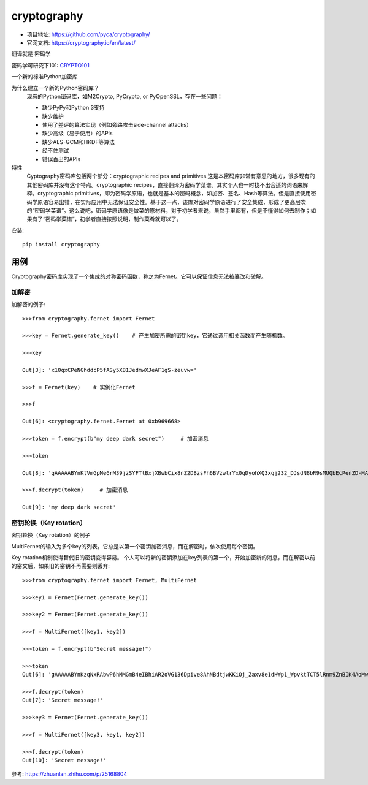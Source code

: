 ===================================
cryptography
===================================


.. post:: 2023-03-01 00:19:35
  :tags: python, python三方库
  :category: 后端
  :author: YanQue
  :location: CD
  :language: zh-cn


- 项目地址: `<https://github.com/pyca/cryptography/>`_
- 官网文档: `<https://cryptography.io/en/latest/>`_

翻译就是 密码学

密码学可研究下101: `CRYPTO101 <https://www.crypto101.io>`_

一个新的标准Python加密库

为什么建立一个新的Python密码库？
  现有的Python密码库，如M2Crypto, PyCrypto, or PyOpenSSL，存在一些问题：

  - 缺少PyPy和Python 3支持
  - 缺少维护
  - 使用了差评的算法实现（例如旁路攻击side-channel attacks）
  - 缺少高级（易于使用）的APIs
  - 缺少AES-GCM和HKDF等算法
  - 经不住测试
  - 错误百出的APIs

特性
  Cyptography密码库包括两个部分：cryptographic recipes and primitives.这是本密码库非常有意思的地方，很多现有的其他密码库并没有这个特点。cryptographic recipes，直接翻译为密码学菜谱。其实个人也一时找不出合适的词语来解释。cryptographic primitives，即为密码学原语，也就是基本的密码概念，如加密、签名、Hash等算法。但是直接使用密码学原语容易出错，在实际应用中无法保证安全性。基于这一点，该库对密码学原语进行了安全集成，形成了更高层次的“密码学菜谱”。这么说吧，密码学原语像是做菜的原材料，对于初学者来说，虽然手里都有，但是不懂得如何去制作；如果有了“密码学菜谱”，初学者直接按照说明，制作菜肴就可以了。

安装::

  pip install cryptography

用例
===================================

Cryptography密码库实现了一个集成的对称密码函数，称之为Fernet。它可以保证信息无法被篡改和破解。

加解密
-----------------------------------

加解密的例子::

  >>>from cryptography.fernet import Fernet

  >>>key = Fernet.generate_key()    # 产生加密所需的密钥key，它通过调用相关函数而产生随机数。

  >>>key

  Out[3]: 'x10qxCPeNGhddcP5fASy5XB1JedmwXJeAF1gS-zeuvw='

  >>>f = Fernet(key)    # 实例化Fernet

  >>>f

  Out[6]: <cryptography.fernet.Fernet at 0xb969668>

  >>>token = f.encrypt(b"my deep dark secret")     # 加密消息

  >>>token

  Out[8]: 'gAAAAABYnKtVmGpMe6rM39jzSYFTlBxjXBwbCix8nZ2DBzsFh6BVzwtrYx0qDyohXQ3xqj232_DJsdN8bR9sMUQbEcPenZD-MAWqR-YkOdg7prc9e0QnMA4='

  >>>f.decrypt(token)     # 加密消息

  Out[9]: 'my deep dark secret'

密钥轮换（Key rotation）
-----------------------------------

密钥轮换（Key rotation）的例子

MultiFernet的输入为多个key的列表，它总是以第一个密钥加密消息，而在解密时，依次使用每个密钥。

Key rotation机制使得替代旧的密钥变得容易。
个人可以将新的密钥添加在key列表的第一个，开始加密新的消息，而在解密以前的密文后，如果旧的密钥不再需要则丢弃::

  >>>from cryptography.fernet import Fernet, MultiFernet

  >>>key1 = Fernet(Fernet.generate_key())

  >>>key2 = Fernet(Fernet.generate_key())

  >>>f = MultiFernet([key1, key2])

  >>>token = f.encrypt(b"Secret message!")

  >>>token
  Out[6]: 'gAAAAABYnKzqNxRAbwP6hMMGmB4eIBhiAR2oVG136Dpive8AhNBdtjwKKiOj_Zaxv8e1dHWp1_WpvktTCT5lRnm9ZnBIK4AoMw=='

  >>>f.decrypt(token)
  Out[7]: 'Secret message!'

  >>>key3 = Fernet(Fernet.generate_key())

  >>>f = MultiFernet([key3, key1, key2])

  >>>f.decrypt(token)
  Out[10]: 'Secret message!'

参考: `<https://zhuanlan.zhihu.com/p/25168804>`_
